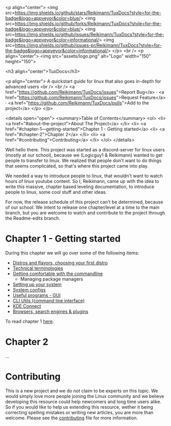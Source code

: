 # #+title: README
# #+OPTIONS: 
# #+begin_export html

  <p align="center">
  <img src=https://img.shields.io/github/stars/Reikimann/TuxDocs?style=for-the-badge&logo=appveyor&color=blue/>
  <img src=https://img.shields.io/github/forks/Reikimann/TuxDocs?style=for-the-badge&logo=appveyor&color=blue/>
  <img src=https://img.shields.io/github/issues/Reikimann/TuxDocs?style=for-the-badge&logo=appveyor&color=informational/>
  <img src=https://img.shields.io/github/issues-pr/Reikimann/TuxDocs?style=for-the-badge&logo=appveyor&color=informational/>
  </p>
  <br />
  <p align="center">
      <img src="assets/logo.png" alt="Logo" width="150" height="150">

  <h3 align="center">TuxDocs</h3>

    <p align="center">
      A quickstart guide for linux that also goes in-depth for advanced users  
      <br />
      <br />
      <a href="https://github.com/Reikimann/TuxDocs/issues">Report Bug</a>
      ·
      <a href="https://github.com/Reikimann/TuxDocs/issues">Request Feature</a>
      ·
      <a href="https://github.com/Reikimann/TuxDocs/pulls">Add to the project</a>
    </p>
  </p>

  <details open="open">
    <summary>Table of Contents</summary>
    <ol>
      <li>
        <a href="#about-the-project">About The Project</a>
      </li>
      <li>
        <a href="#chapter-1---getting-started">Chapter 1 - Getting started</a>
      <li>
        <a href="#chapter-2">Chapter 2</a>
      </li>
      <li>
        <a href="#contributing">Contributing</a>
      </li>
    </ol>
  </details>

# #+end_export

Well hello there. This project was started as a discord-server for linux users (mostly at our school), because we (Logicguy1 & Reikimann) wanted to get people to transfer to linux. We realized that people don't want to do things that seems complicated, so that's where this project came into play.

We needed a way to introduce people to linux, that wouldn't want to watch hours of linux youtube content. So I, Reikimann, came up with the idea to write this massive, chapter based leveling documentation, to introduce people to linux, some cool stuff and other ideas.

For now, the release schedule of this project can't be determined, because of our school. We intent to release one chapter/level at a time to the main branch, but you are welcome to watch and contribute to the project through the Readme-edits branch.

* Chapter 1 - Getting started

During this chapter we will go over some of the following items:

- [[./Chapter_1/distros.md][Distros and flavors, choosing your first distro]]
- [[./Chapter_1/technical_terminologies.md][Technical terminologies]]
- [[./Chapter_1/getting_comfortable.md][Getting comfortable with the commandline]]
  - Managing package managers
- [[./Chapter_1/setting_up.md][Setting up your system]]
- [[./Chapter_1/system_configs.md][System configs]]
- [[./Chapter_1/GUI_programs.md][Useful programs - GUI]]
- [[./Chapter_1/CLI_programs.md][CLI Utils (command line interface)]]
- [[./Chapter_1/KDE_connect.md][KDE Connect]]
- [[./Chapter_1/browsers.md][Browsers, search engines & plugins]]

To read chapter 1 [[./Chapter_1/README.md][here]].

* Chapter 2

...

* Contributing

This is a new project and we do not claim to be experts on this topic. We would simply love more people joining the Linux community and we believe developing this resource could help newcomers and long time users alike. So if you would like to help us extending this resource, wether it being correcting spelling mistakes or writing new articles, you are more than welcome. Please see the [[./CONTRIBUTING.md][contributing]] file for more information.
